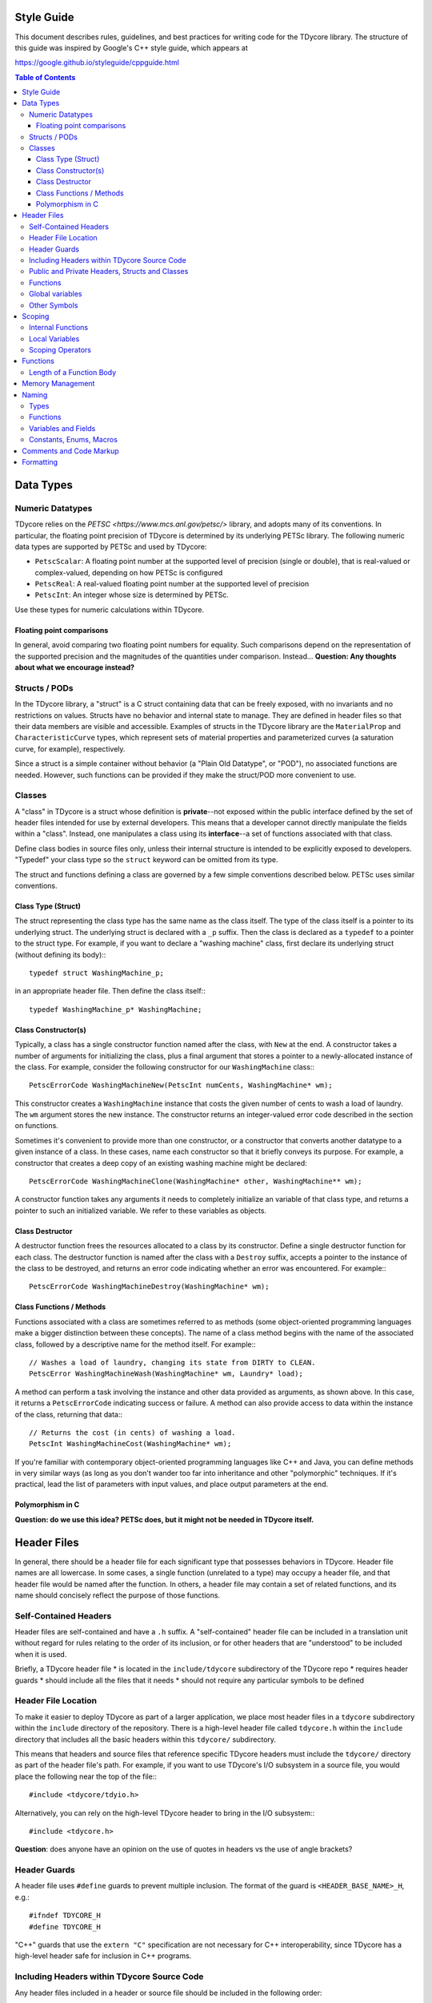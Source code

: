 Style Guide
===========

This document describes rules, guidelines, and best practices for writing
code for the TDycore library. The structure of this guide was inspired by
Google's C++ style guide, which appears at

https://google.github.io/styleguide/cppguide.html

.. contents:: Table of Contents

Data Types
==========

Numeric Datatypes
-----------------

TDycore relies on the `PETSC <https://www.mcs.anl.gov/petsc/>` library, and
adopts many of its conventions. In particular, the floating point precision of
TDycore is determined by its underlying PETSc library. The following numeric
data types are supported by PETSc and used by TDycore:

* ``PetscScalar``: A floating point number at the supported level of precision
  (single or double), that is real-valued or complex-valued, depending on how
  PETSc is configured
* ``PetscReal``: A real-valued floating point number at the supported level of
  precision
* ``PetscInt``: An integer whose size is determined by PETSc.

Use these types for numeric calculations within TDycore.

Floating point comparisons
^^^^^^^^^^^^^^^^^^^^^^^^^^

In general, avoid comparing two floating point numbers for equality. Such
comparisons depend on the representation of the supported precision and the
magnitudes of the quantities under comparison. Instead...
**Question: Any thoughts about what we encourage instead?**

Structs / PODs
--------------

In the TDycore library, a "struct" is a C struct containing data that can
be freely exposed, with no invariants and no restrictions on values. Structs
have no behavior and internal state to manage. They are defined in header files
so that their data members are visible and accessible. Examples of structs in
the TDycore library are the ``MaterialProp`` and ``CharacteristicCurve`` types,
which represent sets of material properties and parameterized curves (a
saturation curve, for example), respectively.

Since a struct is a simple container without behavior (a "Plain Old Datatype",
or "POD"), no associated functions are needed. However, such functions can be
provided if they make the struct/POD more convenient to use.

Classes
-------

A "class" in TDycore is a struct whose definition is **private**--not exposed
within the public interface defined by the set of header files intended for use
by external developers. This means that a developer cannot directly manipulate
the fields within a "class". Instead, one manipulates a class using its
**interface**--a set of functions associated with that class.

Define class bodies in source files only, unless their internal structure is
intended to be explicitly exposed to developers. "Typedef" your class type so
the ``struct`` keyword can be omitted from its type.

The struct and functions defining a class are governed by a few simple
conventions described below. PETSc uses similar conventions.

Class Type (Struct)
^^^^^^^^^^^^^^^^^^^

The struct representing the class type has the same name as the class itself.
The type of the class itself is a pointer to its underlying struct. The
underlying struct is declared with a ``_p`` suffix. Then the class is declared
as a ``typedef`` to a pointer to the struct type. For example, if you want to
declare a "washing machine" class, first declare its underlying struct (without
defining its body):::

    typedef struct WashingMachine_p;

in an appropriate header file. Then define the class itself:::

    typedef WashingMachine_p* WashingMachine;

Class Constructor(s)
^^^^^^^^^^^^^^^^^^^^

Typically, a class has a single constructor function named after the class, with
``New`` at the end. A constructor takes a number of arguments for initializing
the class, plus a final argument that stores a pointer to a newly-allocated
instance of the class. For example, consider the following constructor for our
``WashingMachine`` class:::

    PetscErrorCode WashingMachineNew(PetscInt numCents, WashingMachine* wm);

This constructor creates a ``WashingMachine`` instance that costs the given
number of cents to wash a load of laundry. The ``wm`` argument stores the
new instance. The constructor returns an integer-valued error code described
in the section on functions.

Sometimes it's convenient to provide more than one constructor, or a
constructor that converts another datatype to a given instance of a class.
In these cases, name each constructor so that it briefly conveys its purpose.
For example, a constructor that creates a deep copy of an existing washing
machine might be declared::

    PetscErrorCode WashingMachineClone(WashingMachine* other, WashingMachine** wm);

A constructor function takes any arguments it needs to completely initialize
an variable of that class type, and returns a pointer to such an initialized
variable. We refer to these variables as objects.

Class Destructor
^^^^^^^^^^^^^^^^

A destructor function frees the resources allocated to a class by its
constructor. Define a single destructor function for each class.
The destructor function is named after the class with a ``Destroy`` suffix,
accepts a pointer to the instance of the class to be destroyed, and returns an
error code indicating whether an error was encountered. For example:::

    PetscErrorCode WashingMachineDestroy(WashingMachine* wm);

Class Functions / Methods
^^^^^^^^^^^^^^^^^^^^^^^^^

Functions associated with a class are sometimes referred to as methods (some
object-oriented programming languages make a bigger distinction between these
concepts). The name of a class method begins with the name of the associated
class, followed by a descriptive name for the method itself. For example:::

    // Washes a load of laundry, changing its state from DIRTY to CLEAN.
    PetscError WashingMachineWash(WashingMachine* wm, Laundry* load);

A method can perform a task involving the instance and other data provided as
arguments, as shown above. In this case, it returns a ``PetscErrorCode``
indicating success or failure. A method can also provide access to data within
the instance of the class, returning that data:::

    // Returns the cost (in cents) of washing a load.
    PetscInt WashingMachineCost(WashingMachine* wm);

If you're familiar with contemporary object-oriented programming languages like
C++ and Java, you can define methods in very similar ways (as long as you don't
wander too far into inheritance and other "polymorphic" techniques. If it's
practical, lead the list of parameters with input values, and place output
parameters at the end.

Polymorphism in C
^^^^^^^^^^^^^^^^^

**Question: do we use this idea? PETSc does, but it might not be needed in
TDycore itself.**

Header Files
============

In general, there should be a header file for each significant type that
possesses behaviors in TDycore. Header file names are all lowercase.
In some cases, a single function (unrelated to a type) may occupy a header
file, and that header file would be named after the function.  In others, a
header file may contain a set of related functions, and its name should
concisely reflect the purpose of those functions.

Self-Contained Headers
----------------------

Header files are self-contained and have a ``.h`` suffix. A "self-contained"
header file can be included in a translation unit without regard for rules
relating to the order of its inclusion, or for other headers that are
"understood" to be included when it is used.

Briefly, a TDycore header file
* is located in the ``include/tdycore`` subdirectory of the TDycore repo
* requires header guards
* should include all the files that it needs
* should not require any particular symbols to be defined

Header File Location
--------------------

To make it easier to deploy TDycore as part of a larger application, we place
most header files in a ``tdycore`` subdirectory within the ``include`` directory
of the repository. There is a high-level header file called ``tdycore.h`` within
the ``include`` directory that includes all the basic headers within this
``tdycore/`` subdirectory.

This means that headers and source files that reference specific TDycore headers
must include the ``tdycore/`` directory as part of the header file's path. For
example, if you want to use TDycore's I/O subsystem in a source file, you would
place the following near the top of the file:::

    #include <tdycore/tdyio.h>

Alternatively, you can rely on the high-level TDycore header to bring in the
I/O subsystem:::

    #include <tdycore.h>

**Question**: does anyone have an opinion on the use of quotes in headers vs the
use of angle brackets?

Header Guards
-------------

A header file uses ``#define`` guards to prevent multiple inclusion. The
format of the guard is ``<HEADER_BASE_NAME>_H``, e.g.::

    #ifndef TDYCORE_H
    #define TDYCORE_H

"C++" guards that use the ``extern "C"`` specification are not necessary for C++
interoperability, since TDycore has a high-level header safe for inclusion in
C++ programs.

Including Headers within TDycore Source Code
--------------------------------------------

Any header files included in a header or source file should be included in the
following order:

1. The header file corresponding to the source file (if applicable)
2. TDycore library headers
3. Third-party library headers
4. System-level headers

Including files in this order makes it obvious when a TDycore header can't be
included without prerequisites.

Public and Private Headers, Structs and Classes
-----------------------------------------------

There are three types of header files in the TDycore library.

1. **Public headers**: these headers form the public application programming
   interface (API) for TDycore, and live at the top level of the ``include/``
   directory of the TDycore source tree. All functions and types contained in
   these headers may be called by software that uses TDycore.

2. **Private headers**: these headers contain implementation details, and are
   not part of the public API for TDycore. As such, they are not supported for
   usage by external software, and their contents may change without warning.

3. **Fortran headers**: these headers expose an interface for using the TDycore
   library within Fortran programs. They form the public Fortran API for
   TDycore.

Recall that a TDycore *struct* is a container for data that has no associated
behavior and may be freely manipulated by developers. Structs are declared and
defined within public header files. **TODO: example?**

In contrast, a *class* is a data structure with behaviors and invariants. It is
implemented by a pointer to a struct whose fields are hidden from developers.
Its behaviors are implemented by a set of functions that form its interface. A
class struct is declared in a public header file, but its body іs defined in a
private header file. Meanwhile, the functions that make up the interface for a
class are declared in public header files and defined in source files.
**TODO: example?**

Functions
---------

Any function that is part of TDycore's API is declared within a public header
file and implemented in a source file. More than one function may "live" in the
same source file. Prepend each public function's declaration with
``PETSC_EXTERN`` to make it available to external callers.

A function may be "inlined" using the ``PETSC_STATIC_INLINE`` macro.
Functions with no arguments are declared with ``void`` in their argument list,
in accordance with the C standard.

Functions that implement functionality internal to TDycore may be declared in
a private header file, or may be declared ``static`` and implemented within a
single source file, if they are used only within that file.

Global variables
----------------

In general, avoid global variables in header files, apart from constants (which
are preferred to macros, since they can be checked by the compiler). Mutable
global variables should be restricted to translation units in which they are
manipulated, and should be declared as ``static``. If you must expose a global
resource, design an appropriate interface so that it can be properly managed.

Other Symbols
-------------

Use inlined functions instead of macros where possible. Similarly, use
constants instead of macros where possible.

Scoping
=======

Internal Functions
------------------

A function that is used only within a single translation unit should be declared
with the ``PETSC_INTERN`` macro. This prevents its name from appearing in the
list of exported symbols for the TDycore library.

Local Variables
---------------

Declare a local variable as close as possible to where it is used, and not at
the beginning of a function body. Declaring variables where they are used makes
it easier to identify issues involving that variable.

Initialize a variable when you declare it wherever practical.

Scoping Operators
-----------------

If a function has a large number of localized variables that perform work,
curly braces can be used to create a local scope containing these variables.
This eases the process of debugging functions by eliminating these variables
from portions of the function that don't use them.

Functions
=========

Functions not associated with classes follow very similar guidelines to
methods: input arguments come before output arguments. A function that performs
an operation instead of returning a value should return a ``PetscErrorCode``
that indicates whether the operation succeeded or failed.

Length of a Function Body
-------------------------

There is no formal limit to the length of a TDycore function implementation.
If breaking up a function into separate functions is practical, feel free to
do so. However, creating lots of ancillary structure just to break up a long
function can be counterproductive. Use your judgement.

A function may be poorly designed if it is difficult to break up. On the other
hand, if the function performs a complicated task with lots of tightly-coupled
steps, attempting to break it up may make it even more confusing.

At the end of the day, arguments about the optimal length of a function are
aesthetic. These arguments often exert strange and unnatural pressures on code
development. At worst, they encourage people to write code with few comments,
lots of side effects, and/or excessive numbers of tightly-coupled
"sub-functions." Your mileage may vary.

Memory Management
=================

For simplicity, TDycore uses PETSc's memory allocation functions:

* `PetscMalloc <https://www.mcs.anl.gov/petsc/petsc-current/docs/manualpages/Sys/PetscMalloc.html>`
* `PetscMalloc1 <>https://www.mcs.anl.gov/petsc/petsc-current/docs/manualpages/Sys/PetscMalloc1.html>`
* `PetscNew <https://www.mcs.anl.gov/petsc/petsc-current/docs/manualpages/Sys/PetscNew.html>`
* `PetscFree <>https://www.mcs.anl.gov/petsc/petsc-current/docs/manualpages/Sys/PetscFree.html>`

Prefer these to the standard C ``malloc`` and ``free`` functions. This gives
PETSc more information about how much memory is used, and how it is used.

Naming
======

Types
-----

Names of structs, classes, and enumerated types follow the "camel case",
consisting of one or more words with no delimiters, each word beginning with a
capital letter followed by lower-case letters. Each type has a ``TDy`` prefix to
indicate that they belong to the TDycore library. Abbreviations are allowed if
their meaning is reasonably clear. For example: ``TDyMesh``, ``TDyRegion``.

Functions
---------

Function and "method" names also use "camel case" with a ``TDy`` prefix, and
should clearly indicate their purpose, with abbreviations allowed when their
meaning is clear. Methods that implement behaviors for classes should begin
with the name of the class, as discussed above.

Variables and Fields
--------------------

Variables (local or global, including fields in structs and classes) follow the
"snake-case" convention, in which names consist of lower-case words separated by
underscores. Exceptions can be made if it makes code clearer. For example,
capital letters and/or abbreviations may help a variable representing a
quantity resemble a mathematical symbol whose role is clear from the context
in which it is used. Use your judgement. Examples of good variable names are
``mat_prop``, ``mesh``, ``model``, ``precond``, ``integ``, and ``xc``.

Constants, Enums, Macros
------------------------

Constants, fields within enumerated types, and preprocessor macros should use
all capital letters with words separated by underscores. If these appear in
header files, they should have descriptive names that are unique within the
library.

Comments and Code Markup
========================

Use C++ style comments (``//``), which have been supported in C since the
C99 standard. C-style comments (``/* */``) may be used sparingly when the C++
style is less convenient.

To formally document a type or a function in a public header file, use Doxygen's
markup:

http://www.doxygen.org/

In header files, describe your class types, structs, and enumerated types
briefly and clearly. Build the Doxygen documentation to get an idea of what
documentation typically looks like. We use Doxygen's ``///`` delimiters for
code comments, and ``@`` for Doxygen-specific commands.

A type should be documented with a description of its purpose and usage, just
above its declaration. Structs should have one-line descriptions above each of
their fields.

Functions and class methods should each have a description (1-2 sentences) above
their declarations in a public header file. In addition, use the following
markup to annotate the function/method signature:

* For each parameter (argument) for the function, an entry like the following:::
    @param [INTENT] PARAM_NAME A description of the parameter

  Here, ``intent`` is ``in``, ``out``, or ``inout``.

* If the return value needs an explanation, use::
    @returns A description of the return value

Typically, you don't need any documentation markup in implementation source
files. Commenting your implementation code is always helpful, of course.

Formatting
==========

The following formatting rules are non-negotiable for source code in TDycore:

* Use 2 spaces per indentation level.
* No tabs are allowed in source files--use only spaces.

The following guidelines are offered for readably-formatted code:

* If a function declaration doesn't fit neatly on a line, break the line after
  an argument and align the following argument with its first. As long as the
  declaration and definition are clearly readable, it's fine.
* Place curly braces that open a new scope at the end of the line for which the
  scope is declared, not on their own line. Closing curly braces go on a line
  by themselves, at the level of indentation outside of their scope.
* If a line is excessively long (in other words, if it doesn't fit on a single
  screen on a luxuriously large monitor), consider breaking it up.
* C preprocessor directives are not indented at all.
* For functions with several parameters, consider linebreaks after each
  parameter, and consider aligning the parameters to improve readability.

